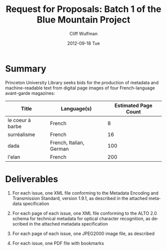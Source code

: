 #+TITLE:     Request for Proposals: Batch 1 of the Blue Mountain Project
#+AUTHOR:    Cliff Wulfman
#+EMAIL:     cwulfman@Princeton.EDU
#+DATE:      2012-09-18 Tue
#+DESCRIPTION:
#+KEYWORDS:
#+LANGUAGE:  en
#+OPTIONS:   H:3 num:t toc:t \n:nil @:t ::t |:t ^:t -:t f:t *:t <:t
#+OPTIONS:   TeX:t LaTeX:t skip:nil d:nil todo:t pri:nil tags:not-in-toc
#+INFOJS_OPT: view:nil toc:nil ltoc:t mouse:underline buttons:0 path:http://orgmode.org/org-info.js
#+EXPORT_SELECT_TAGS: export
#+EXPORT_EXCLUDE_TAGS: noexport
#+LINK_UP:   
#+LINK_HOME: 
#+XSLT:
* Summary
  Princeton University Library seeks bids for the production of
  metadata and machine-readable text from digital page images of four
  French-language avant-garde magazines:

  | Title            | Language(s)             | Estimated Page Count |
  |------------------+-------------------------+----------------------|
  | le coeur à barbe | French                  |                    8 |
  | surréalisme      | French                  |                   16 |
  | dada             | French, Italian, German |                  100 |
  | l'elan           | French                  |                  200 |

* Deliverables
  1. For each issue, one XML file conforming to the Metadata Encoding
     and Transmission Standard, version 1.9.1, as described in the
     attached metadata specification

  2. For each page of each issue, one XML file conforming to the ALTO
     2.0 schema for technical metadata for optical character
     recognition, as described in the attached metadata specification

  3. For each page of each issue, one JPEG2000 image file, as described

  4. For each issue, one PDF file with bookmarks

